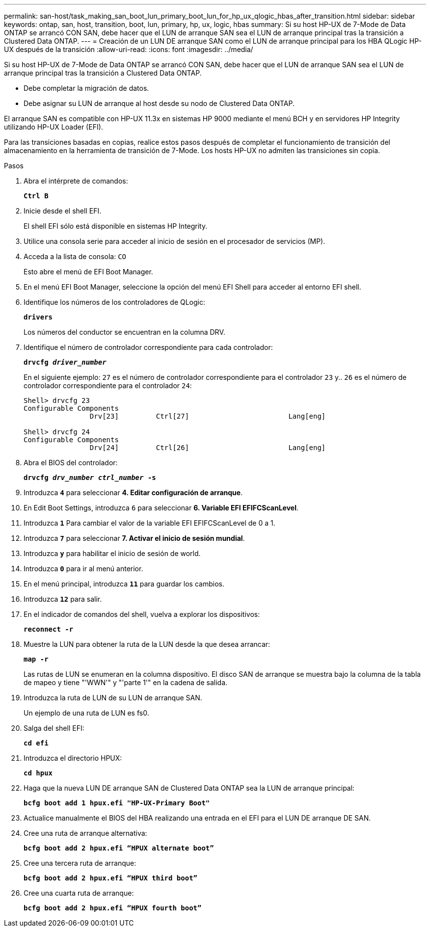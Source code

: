 ---
permalink: san-host/task_making_san_boot_lun_primary_boot_lun_for_hp_ux_qlogic_hbas_after_transition.html 
sidebar: sidebar 
keywords: ontap, san, host, transition, boot, lun, primary, hp, ux, logic, hbas 
summary: Si su host HP-UX de 7-Mode de Data ONTAP se arrancó CON SAN, debe hacer que el LUN de arranque SAN sea el LUN de arranque principal tras la transición a Clustered Data ONTAP. 
---
= Creación de un LUN DE arranque SAN como el LUN de arranque principal para los HBA QLogic HP-UX después de la transición
:allow-uri-read: 
:icons: font
:imagesdir: ../media/


[role="lead"]
Si su host HP-UX de 7-Mode de Data ONTAP se arrancó CON SAN, debe hacer que el LUN de arranque SAN sea el LUN de arranque principal tras la transición a Clustered Data ONTAP.

* Debe completar la migración de datos.
* Debe asignar su LUN de arranque al host desde su nodo de Clustered Data ONTAP.


El arranque SAN es compatible con HP-UX 11.3x en sistemas HP 9000 mediante el menú BCH y en servidores HP Integrity utilizando HP-UX Loader (EFI).

Para las transiciones basadas en copias, realice estos pasos después de completar el funcionamiento de transición del almacenamiento en la herramienta de transición de 7-Mode. Los hosts HP-UX no admiten las transiciones sin copia.

.Pasos
. Abra el intérprete de comandos:
+
`*Ctrl B*`

. Inicie desde el shell EFI.
+
El shell EFI sólo está disponible en sistemas HP Integrity.

. Utilice una consola serie para acceder al inicio de sesión en el procesador de servicios (MP).
. Acceda a la lista de consola: `CO`
+
Esto abre el menú de EFI Boot Manager.

. En el menú EFI Boot Manager, seleccione la opción del menú EFI Shell para acceder al entorno EFI shell.
. Identifique los números de los controladores de QLogic:
+
`*drivers*`

+
Los números del conductor se encuentran en la columna DRV.

. Identifique el número de controlador correspondiente para cada controlador:
+
`*drvcfg _driver_number_*`

+
En el siguiente ejemplo: `27` es el número de controlador correspondiente para el controlador `23` y.. `26` es el número de controlador correspondiente para el controlador `24`:

+
[listing]
----
Shell> drvcfg 23
Configurable Components
		Drv[23]		Ctrl[27]			Lang[eng]

Shell> drvcfg 24
Configurable Components
		Drv[24]		Ctrl[26]			Lang[eng]
----
. Abra el BIOS del controlador:
+
`*drvcfg _drv_number ctrl_number_ -s*`

. Introduzca `*4*` para seleccionar *4. Editar configuración de arranque*.
. En Edit Boot Settings, introduzca `6` para seleccionar *6. Variable EFI EFIFCScanLevel*.
. Introduzca `*1*` Para cambiar el valor de la variable EFI EFIFCScanLevel de 0 a 1.
. Introduzca `*7*` para seleccionar *7. Activar el inicio de sesión mundial*.
. Introduzca `*y*` para habilitar el inicio de sesión de world.
. Introduzca `*0*` para ir al menú anterior.
. En el menú principal, introduzca `*11*` para guardar los cambios.
. Introduzca `*12*` para salir.
. En el indicador de comandos del shell, vuelva a explorar los dispositivos:
+
`*reconnect -r*`

. Muestre la LUN para obtener la ruta de la LUN desde la que desea arrancar:
+
`*map -r*`

+
Las rutas de LUN se enumeran en la columna dispositivo. El disco SAN de arranque se muestra bajo la columna de la tabla de mapeo y tiene "'WWN'" y "'parte 1'" en la cadena de salida.

. Introduzca la ruta de LUN de su LUN de arranque SAN.
+
Un ejemplo de una ruta de LUN es fs0.

. Salga del shell EFI:
+
`*cd efi*`

. Introduzca el directorio HPUX:
+
`*cd hpux*`

. Haga que la nueva LUN DE arranque SAN de Clustered Data ONTAP sea la LUN de arranque principal:
+
`*bcfg boot add 1 hpux.efi "HP-UX-Primary Boot"*`

. Actualice manualmente el BIOS del HBA realizando una entrada en el EFI para el LUN DE arranque DE SAN.
. Cree una ruta de arranque alternativa:
+
`*bcfg boot add 2 hpux.efi “HPUX alternate boot”*`

. Cree una tercera ruta de arranque:
+
`*bcfg boot add 2 hpux.efi “HPUX third boot”*`

. Cree una cuarta ruta de arranque:
+
`*bcfg boot add 2 hpux.efi “HPUX fourth boot”*`


